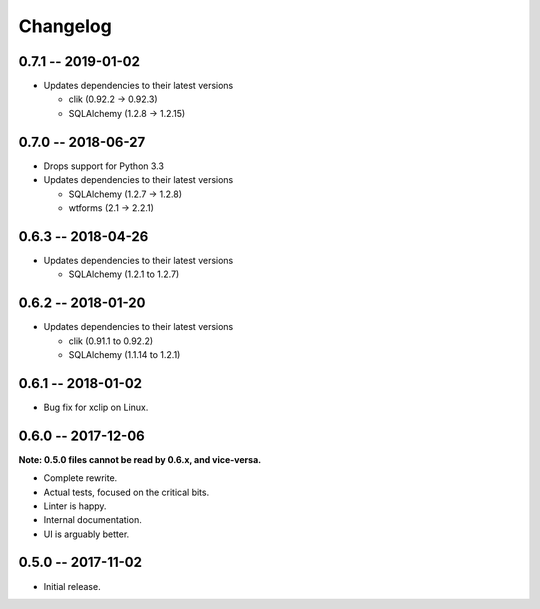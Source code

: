 
===========
 Changelog
===========


0.7.1 -- 2019-01-02
===================

* Updates dependencies to their latest versions

  * clik (0.92.2 -> 0.92.3)
  * SQLAlchemy (1.2.8 -> 1.2.15)


0.7.0 -- 2018-06-27
===================

* Drops support for Python 3.3
* Updates dependencies to their latest versions

  * SQLAlchemy (1.2.7 -> 1.2.8)
  * wtforms (2.1 -> 2.2.1)


0.6.3 -- 2018-04-26
===================

* Updates dependencies to their latest versions

  * SQLAlchemy (1.2.1 to 1.2.7)


0.6.2 -- 2018-01-20
===================

* Updates dependencies to their latest versions

  * clik (0.91.1 to 0.92.2)
  * SQLAlchemy (1.1.14 to 1.2.1)


0.6.1 -- 2018-01-02
===================

* Bug fix for xclip on Linux.


0.6.0 -- 2017-12-06
===================

**Note: 0.5.0 files cannot be read by 0.6.x, and vice-versa.**

* Complete rewrite.
* Actual tests, focused on the critical bits.
* Linter is happy.
* Internal documentation.
* UI is arguably better.


0.5.0 -- 2017-11-02
====================

* Initial release.
